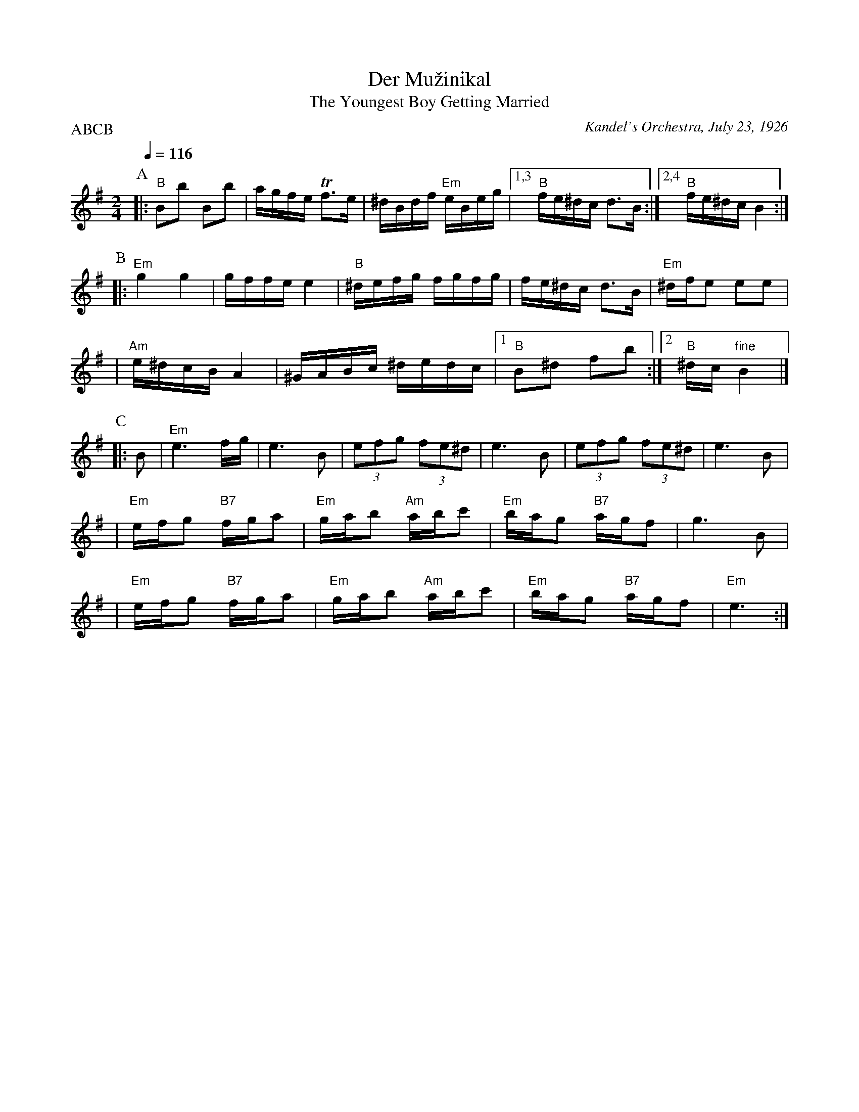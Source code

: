 X: 152
T: Der Mu\vzinikal
T: The Youngest Boy Getting Married
O: Kandel's Orchestra, July 23, 1926
Q: 1/4=116
P: ABCB
M: 2/4
L: 1/16
K: Em
P:A
|:"B"B2b2 B2b2 | agfe Tf3e | ^dBdf "Em"eBeg \
|1,3 "B"fe^dc d3B :|2,4 "B"fe^dc B4 :|
P:B
|:"Em"g4 g4 | gffe e4 | "B"^defg fgfg | fe^dc d3B \
| "Em"^dfe2 e2e2 |
| "Am"e^dcB A4 | ^GABc ^dedc |1 "B"B2^d2 f2b2 :|2 "B"^dc"fine"B4 |]
P:C
|: B2 \
| "Em"e6 fg | e6 B2 | (3e2f2g2 (3f2e2^d2 | e6 B2 | (3e2f2g2 (3f2e2^d2 | e6 B2 |
| "Em"efg2 "B7"fga2 | "Em"gab2 "Am"abc'2 | "Em"bag2 "B7"agf2 | g6 B2 |
| "Em"efg2 "B7"fga2 | "Em"gab2 "Am"abc'2 | "Em"bag2 "B7"agf2 | "Em"e6 :|
